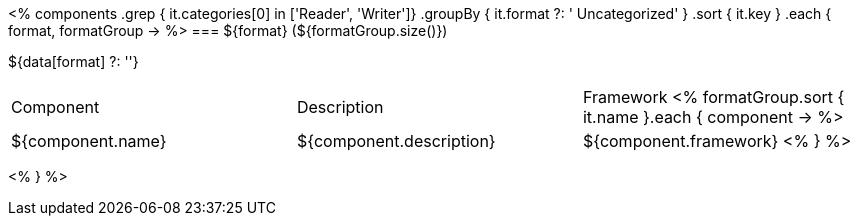 <%
components
    .grep { it.categories[0] in ['Reader', 'Writer']}
    .groupBy { it.format ?: ' Uncategorized' }
    .sort { it.key }
    .each { format, formatGroup ->
%>
=== ${format} (${formatGroup.size()})

${data[format] ?: ''}

|====
|Component|Description|Framework
<%
        formatGroup.sort { it.name }.each { component ->
%>
| ${component.name}
| ${component.description}
| ${component.framework}
<%        
        }
%>
|====
<%    
    }
%>

